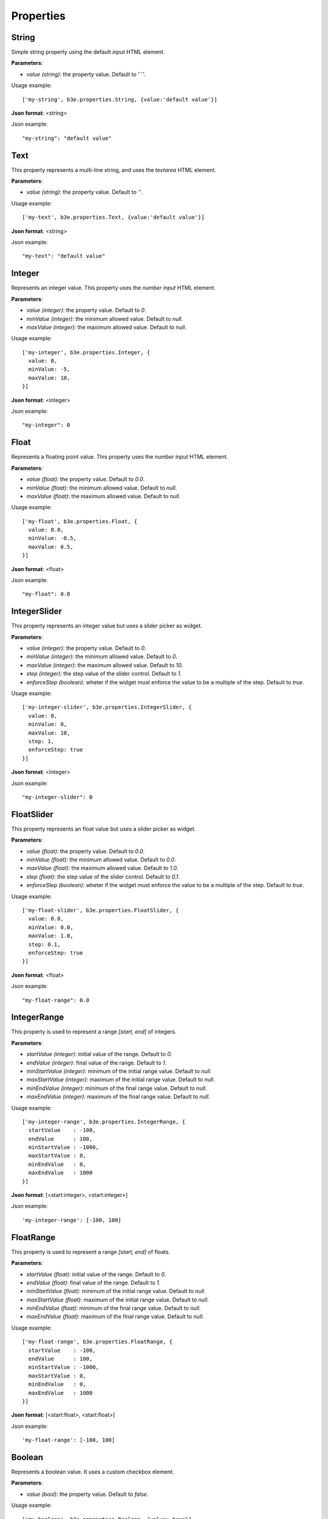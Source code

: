 ==========
Properties
==========


------
String
------

Simple string property using the default `input` HTML element.

**Parameters**:
  
- *value (string)*: the property value. Default to '``'.

Usage example::

    ['my-string', b3e.properties.String, {value:'default value'}]

**Json format**: <string>

Json example::

    "my-string": "default value"


----
Text
----

This property represents a multi-line string, and uses the `textarea` HTML element.

**Parameters**:

- *value (string)*: the property value. Default to `''`.

Usage example::

    ['my-text', b3e.properties.Text, {value:'default value'}]

**Json format**: <string>

Json example::

    "my-text": "default value"




-------
Integer
-------

Represents an integer value. This property uses the `number input` HTML element.

**Parameters**:

- *value (integer)*: the property value. Default to `0`.
- *minValue (integer)*: the minimum allowed value. Default to `null`.
- *maxValue (integer)*: the maximum allowed value. Default to `null`.

Usage example::

    ['my-integer', b3e.properties.Integer, {
      value: 0,
      minValue: -5,
      maxValue: 10,
    }]

**Json format**: <integer>

Json example::

    "my-integer": 0




-----
Float
-----

Represents a floating point value. This property uses the `number input` HTML element.

**Parameters**:

- *value (float)*: the property value. Default to `0.0`.
- *minValue (float)*: the minimum allowed value. Default to `null`.
- *maxValue (float)*: the maximum allowed value. Default to `null`.

Usage example::

    ['my-float', b3e.properties.Float, {
      value: 0.0,
      minValue: -0.5,
      maxValue: 0.5,
    }]

**Json format**: <float>

Json example::

    "my-float": 0.0


-------------
IntegerSlider
-------------

This property represents an integer value but uses a slider picker as widget.

**Parameters**:

- *value (integer)*: the property value. Default to `0`.
- *minValue (integer)*: the minimum allowed value. Default to `0`.
- *maxValue (integer)*: the maximum allowed value. Default to `10`.
- *step (integer)*: the step value of the slider control. Default to `1`.
- *enforceStep (boolean)*: wheter if the widget must enforce the value to be a multiple of the step. Default to `true`.

Usage example::

    ['my-integer-slider', b3e.properties.IntegerSlider, {
      value: 0,
      minValue: 0,
      maxValue: 10,
      step: 1,
      enforceStep: true
    }]

**Json format**: <integer>

Json example::

    "my-integer-slider": 0


-----------
FloatSlider
-----------

This property represents an float value but uses a slider picker as widget.

**Parameters**:

- *value (float)*: the property value. Default to `0.0`.
- *minValue (float)*: the minimum allowed value. Default to `0.0`.
- *maxValue (float)*: the maximum allowed value. Default to `1.0`.
- *step (float)*: the step value of the slider control. Default to `0.1`.
- *enforceStep (boolean)*: wheter if the widget must enforce the value to be a multiple of the step. Default to `true`.

Usage example::

    ['my-float-slider', b3e.properties.FloatSlider, {
      value: 0.0,
      minValue: 0.0,
      maxValue: 1.0,
      step: 0.1,
      enforceStep: true
    }]

**Json format**: <float>

Json example::

    "my-float-range": 0.0


------------
IntegerRange
------------

This property is used to represent a range `[start, end]` of integers.

**Parameters**:

- *startValue (integer)*: initial value of the range. Default to `0`.
- *endValue (integer)*: final value of the range. Default to `1`.
- *minStartValue (integer)*: minimum of the initial range value. Default to `null`.
- *maxStartValue (integer)*: maximum of the initial range value. Default to `null`.
- *minEndValue (integer)*: minimum of the final range value. Default to `null`.
- *maxEndValue (integer)*: maximum of the final range value. Default to `null`.

Usage example::

    ['my-integer-range', b3e.properties.IntegerRange, {
      startValue    : -100,
      endValue      : 100,
      minStartValue : -1000,
      maxStartValue : 0,
      minEndValue   : 0,
      maxEndValue   : 1000
    }]

**Json format**: [<start:integer>, <start:integer>]

Json example::

  'my-integer-range': [-100, 100]


----------
FloatRange
----------

This property is used to represent a range `[start, end]` of floats.

**Parameters**:

- *startValue (float)*: initial value of the range. Default to `0`.
- *endValue (float)*: final value of the range. Default to `1`.
- *minStartValue (float)*: minimum of the initial range value. Default to `null`.
- *maxStartValue (float)*: maximum of the initial range value. Default to `null`.
- *minEndValue (float)*: minimum of the final range value. Default to `null`.
- *maxEndValue (float)*: maximum of the final range value. Default to `null`.

Usage example::

    ['my-float-range', b3e.properties.FloatRange, {
      startValue    : -100,
      endValue      : 100,
      minStartValue : -1000,
      maxStartValue : 0,
      minEndValue   : 0,
      maxEndValue   : 1000
    }]

**Json format**: [<start:float>, <start:float>]

Json example::

  'my-float-range': [-100, 100]


-------
Boolean
-------

Represents a boolean value. It uses a custom checkbox element.

**Parameters**:

- *value (bool)*: the property value. Default to `false`.

Usage example::

    ['my-boolean', b3e.properties.Boolean, {value: true}]

**Json format**: <boolean>

Json example::

    "my-boolean": true





------
Choice
------

This property allows the user to choose a value from a predefined list. It uses the default select HTML element.

**Parameters**:

- *value (ANY)*: the selected value. Default to `null`.
- *allowNull (bool)*: if the HTML element should accept null or not. Default to `true`.
- *options (list)*: the possible values that user can choose. You may use it in two different ways:

  - *list of values*::

      ['option1', 'option2', 'option3']

  - *list of lists*::

      [
        ['option1', 'Label for option1'],
        ['option2', 'Label for option2'],
        ['option3', 'Label for option3']
      ]


Usage example::

    ['my-list', b3e.properties.Choice, {
      value: 'n',
      allowNull: false,
      options: [
        ['n', 'North'],
        ['s', 'South'],
      ],
    }]

**Json format**: <ANY> (depends on the options values)

Json example::

    "my-list": 'n'

